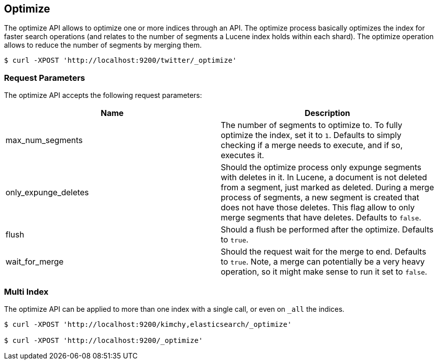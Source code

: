 [[indices-optimize]]
== Optimize

The optimize API allows to optimize one or more indices through an API.
The optimize process basically optimizes the index for faster search
operations (and relates to the number of segments a Lucene index holds
within each shard). The optimize operation allows to reduce the number
of segments by merging them.

[source,js]
--------------------------------------------------
$ curl -XPOST 'http://localhost:9200/twitter/_optimize'
--------------------------------------------------

[float]
=== Request Parameters

The optimize API accepts the following request parameters:

[cols="<,<",options="header",]
|=======================================================================
|Name |Description
|max_num_segments |The number of segments to optimize to. To fully
optimize the index, set it to `1`. Defaults to simply checking if a
merge needs to execute, and if so, executes it.

|only_expunge_deletes |Should the optimize process only expunge segments
with deletes in it. In Lucene, a document is not deleted from a segment,
just marked as deleted. During a merge process of segments, a new
segment is created that does not have those deletes. This flag allow to
only merge segments that have deletes. Defaults to `false`.

|flush |Should a flush be performed after the optimize. Defaults to
`true`.

|wait_for_merge |Should the request wait for the merge to end. Defaults
to `true`. Note, a merge can potentially be a very heavy operation, so
it might make sense to run it set to `false`.
|=======================================================================

[float]
=== Multi Index

The optimize API can be applied to more than one index with a single
call, or even on `_all` the indices.

[source,js]
--------------------------------------------------
$ curl -XPOST 'http://localhost:9200/kimchy,elasticsearch/_optimize'

$ curl -XPOST 'http://localhost:9200/_optimize'
--------------------------------------------------
